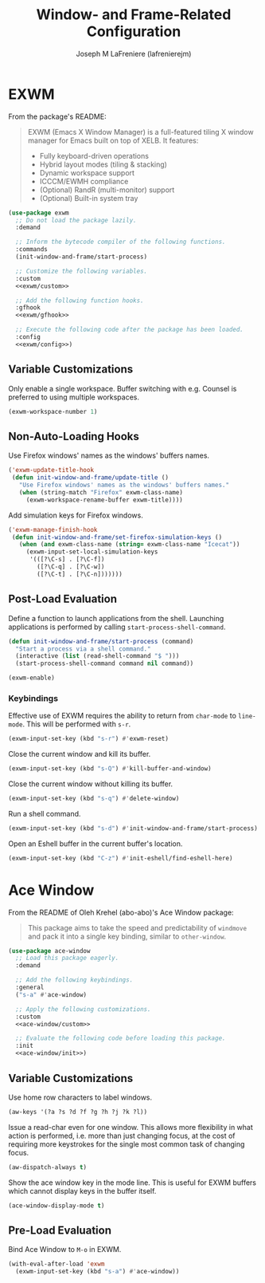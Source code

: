 #+TITLE: Window- and Frame-Related Configuration
#+AUTHOR: Joseph M LaFreniere (lafrenierejm)
#+EMAIL: joseph@lafreniere.xyz
#+PROPERTY: header-args+ :tangle no

* Introductory Boilerplate                                         :noexport:
#+HEADER: :padline no
#+HEADER: :comments no
#+BEGIN_SRC emacs-lisp :tangle yes
;;; init-window-and-frame.el --- Configure window- and frame-related features

;; Copyright (C) Joseph M LaFreniere (lafrenierejm)

;; Author: Joseph LaFreniere <joseph@lafreniere.xyz>
;; Keywords: frames
;; Version 1.0
;; Package-Requires: ((general) (use-package))

;; This file is not part of GNU Emacs.

;; Init Window and Frame is free software: you can redistribute it and/or modify
;; it under the terms of the GNU General Public License as published by the Free
;; Software Foundation, either version 3 of the License, or (at your option) any
;; later version.

;; Init Window and Frame is distributed in the hope that it will be useful, but
;; WITHOUT ANY WARRANTY; without even the implied warranty of MERCHANTABILITY or
;; FITNESS FOR A PARTICULAR PURPOSE.  See the GNU General Public License for
;; more details.

;; You should have received a copy of the GNU General Public License along with
;; GNU Emacs.  If not, see <https://www.gnu.org/licenses/>.

;;; Commentary:

;; This file is tangled from init-window-and-frame.org.  Changes made here will
;; be overwritten by changes to that Org file.

;;; Code:
  #+END_SRC

* Dependencies                                                     :noexport:
#+BEGIN_SRC emacs-lisp :tangle yes
(require 'general)
(require 'use-package)
#+END_SRC

* EXWM
From the package's README:
#+BEGIN_QUOTE
EXWM (Emacs X Window Manager) is a full-featured tiling X window manager for Emacs built on top of XELB.
It features:

- Fully keyboard-driven operations
- Hybrid layout modes (tiling & stacking)
- Dynamic workspace support
- ICCCM/EWMH compliance
- (Optional) RandR (multi-monitor) support
- (Optional) Built-in system tray
#+END_QUOTE

#+BEGIN_SRC emacs-lisp :tangle yes :noweb no-export
(use-package exwm
  ;; Do not load the package lazily.
  :demand

  ;; Inform the bytecode compiler of the following functions.
  :commands
  (init-window-and-frame/start-process)

  ;; Customize the following variables.
  :custom
  <<exwm/custom>>

  ;; Add the following function hooks.
  :gfhook
  <<exwm/gfhook>>

  ;; Execute the following code after the package has been loaded.
  :config
  <<exwm/config>>)
#+END_SRC

** Variable Customizations
:PROPERTIES:
:HEADER-ARGS+: :noweb-ref exwm/custom
:END:

Only enable a single workspace.
Buffer switching with e.g. Counsel is preferred to using multiple workspaces.

#+BEGIN_SRC emacs-lisp
(exwm-workspace-number 1)
#+END_SRC

** Non-Auto-Loading Hooks
:PROPERTIES:
:HEADER-ARGS+: :noweb-ref exwm/gfhook
:END:

Use Firefox windows' names as the windows' buffers names.

#+BEGIN_SRC emacs-lisp
('exwm-update-title-hook
 (defun init-window-and-frame/update-title ()
   "Use Firefox windows' names as the windows' buffers names."
   (when (string-match "Firefox" exwm-class-name)
     (exwm-workspace-rename-buffer exwm-title))))
   #+END_SRC

Add simulation keys for Firefox windows.

#+BEGIN_SRC emacs-lisp
('exwm-manage-finish-hook
 (defun init-window-and-frame/set-firefox-simulation-keys ()
   (when (and exwm-class-name (string= exwm-class-name "Icecat"))
     (exwm-input-set-local-simulation-keys
      '(([?\C-s] . [?\C-f])
        ([?\C-q] . [?\C-w])
        ([?\C-t] . [?\C-n]))))))
   #+END_SRC

** Post-Load Evaluation
:PROPERTIES:
:HEADER-ARGS+: :noweb-ref exwm/config
:END:

Define a function to launch applications from the shell.
Launching applications is performed by calling ~start-process-shell-command~.

#+BEGIN_SRC emacs-lisp
(defun init-window-and-frame/start-process (command)
  "Start a process via a shell command."
  (interactive (list (read-shell-command "$ ")))
  (start-process-shell-command command nil command))
#+END_SRC

#+BEGIN_SRC emacs-lisp
(exwm-enable)
#+END_SRC

*** Keybindings
Effective use of EXWM requires the ability to return from ~char-mode~ to ~line-mode~.
This will be performed with =s-r=.

#+BEGIN_SRC emacs-lisp
(exwm-input-set-key (kbd "s-r") #'exwm-reset)
#+END_SRC

Close the current window and kill its buffer.

#+BEGIN_SRC emacs-lisp
(exwm-input-set-key (kbd "s-Q") #'kill-buffer-and-window)
#+END_SRC

Close the current window without killing its buffer.

#+BEGIN_SRC emacs-lisp
(exwm-input-set-key (kbd "s-q") #'delete-window)
#+END_SRC

Run a shell command.

#+BEGIN_SRC emacs-lisp
(exwm-input-set-key (kbd "s-d") #'init-window-and-frame/start-process)
#+END_SRC

Open an Eshell buffer in the current buffer's location.

#+BEGIN_SRC emacs-lisp
(exwm-input-set-key (kbd "C-z") #'init-eshell/find-eshell-here)
#+END_SRC

* Ace Window
From the README of Oleh Krehel (abo-abo)'s Ace Window package:
#+BEGIN_QUOTE
This package aims to take the speed and predictability of ~windmove~ and pack it into a single key binding, similar to ~other-window~.
#+END_QUOTE

#+BEGIN_SRC emacs-lisp :tangle yes :noweb yes
(use-package ace-window
  ;; Load this package eagerly.
  :demand

  ;; Add the following keybindings.
  :general
  ("s-a" #'ace-window)

  ;; Apply the following customizations.
  :custom
  <<ace-window/custom>>

  ;; Evaluate the following code before loading this package.
  :init
  <<ace-window/init>>)
#+END_SRC

** Variable Customizations
:PROPERTIES:
:HEADER-ARGS+: :noweb-ref ace-window/custom
:END:

Use home row characters to label windows.

#+BEGIN_SRC emacs-lisp
(aw-keys '(?a ?s ?d ?f ?g ?h ?j ?k ?l))
#+END_SRC

Issue a read-char even for one window.
This allows more flexibility in what action is performed, i.e. more than just changing focus, at the cost of requiring more keystrokes for the single most common task of changing focus.

#+BEGIN_SRC emacs-lisp
(aw-dispatch-always t)
#+END_SRC

Show the ace window key in the mode line.
This is useful for EXWM buffers which cannot display keys in the buffer itself.

#+BEGIN_SRC emacs-lisp
(ace-window-display-mode t)
#+END_SRC

** Pre-Load Evaluation
:PROPERTIES:
:HEADER-ARGS+: :noweb-ref ace-window/init
:END:

Bind Ace Window to =M-o= in EXWM.

#+BEGIN_SRC emacs-lisp
(with-eval-after-load 'exwm
  (exwm-input-set-key (kbd "s-a") #'ace-window))
#+END_SRC

* Ending Boilerplate                                               :noexport:
#+BEGIN_SRC emacs-lisp :tangle yes
(provide 'init-window-and-frame)
;;; init-window-and-frame.el ends here
#+END_SRC
